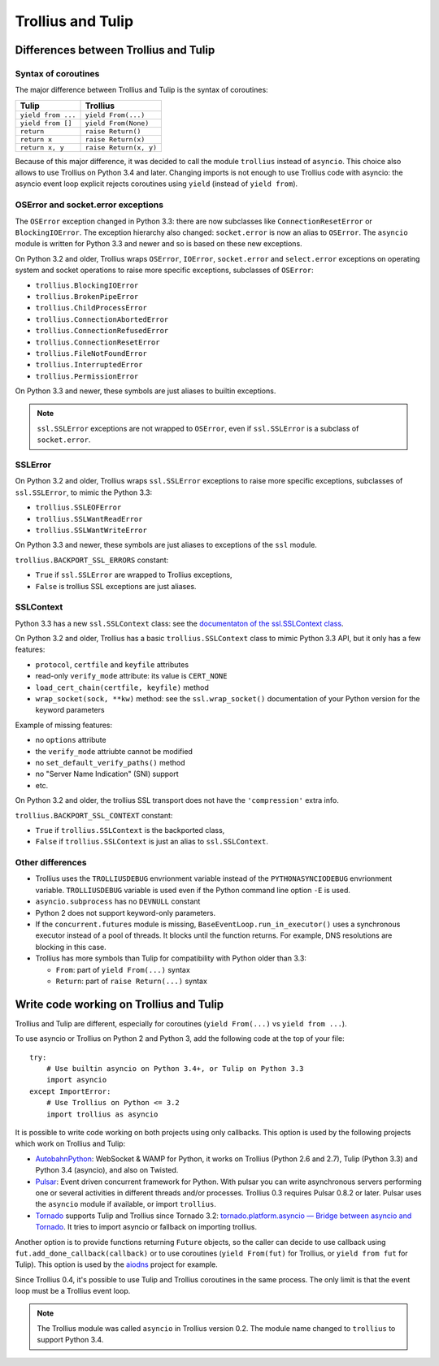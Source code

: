 ++++++++++++++++++
Trollius and Tulip
++++++++++++++++++

Differences between Trollius and Tulip
======================================

Syntax of coroutines
--------------------

The major difference between Trollius and Tulip is the syntax of coroutines:

==================  ======================
Tulip               Trollius
==================  ======================
``yield from ...``  ``yield From(...)``
``yield from []``   ``yield From(None)``
``return``          ``raise Return()``
``return x``        ``raise Return(x)``
``return x, y``     ``raise Return(x, y)``
==================  ======================

Because of this major difference, it was decided to call the module
``trollius`` instead of ``asyncio``. This choice also allows to use Trollius on
Python 3.4 and later. Changing imports is not enough to use Trollius code with
asyncio: the asyncio event loop explicit rejects coroutines using ``yield``
(instead of ``yield from``).

OSError and socket.error exceptions
-----------------------------------

The ``OSError`` exception changed in Python 3.3: there are now subclasses like
``ConnectionResetError`` or ``BlockingIOError``. The exception hierarchy also
changed: ``socket.error`` is now an alias to ``OSError``. The ``asyncio``
module is written for Python 3.3 and newer and so is based on these new
exceptions.

.. seealso::

   `PEP 3151: Reworking the OS and IO exception hierarchy
   <https://www.python.org/dev/peps/pep-3151>`_.

On Python 3.2 and older, Trollius wraps ``OSError``, ``IOError``,
``socket.error`` and ``select.error`` exceptions on operating system and socket
operations to raise more specific exceptions, subclasses of ``OSError``:

* ``trollius.BlockingIOError``
* ``trollius.BrokenPipeError``
* ``trollius.ChildProcessError``
* ``trollius.ConnectionAbortedError``
* ``trollius.ConnectionRefusedError``
* ``trollius.ConnectionResetError``
* ``trollius.FileNotFoundError``
* ``trollius.InterruptedError``
* ``trollius.PermissionError``

On Python 3.3 and newer, these symbols are just aliases to builtin exceptions.

.. note::

   ``ssl.SSLError`` exceptions are not wrapped to ``OSError``, even if
   ``ssl.SSLError`` is a subclass of ``socket.error``.


SSLError
--------

On Python 3.2 and older, Trollius wraps ``ssl.SSLError`` exceptions to raise
more specific exceptions, subclasses of ``ssl.SSLError``, to mimic the Python
3.3:

* ``trollius.SSLEOFError``
* ``trollius.SSLWantReadError``
* ``trollius.SSLWantWriteError``

On Python 3.3 and newer, these symbols are just aliases to exceptions of the
``ssl`` module.

``trollius.BACKPORT_SSL_ERRORS`` constant:

* ``True`` if ``ssl.SSLError`` are wrapped to Trollius exceptions,
* ``False`` is trollius SSL exceptions are just aliases.


SSLContext
----------

Python 3.3 has a new ``ssl.SSLContext`` class: see the `documentaton of the
ssl.SSLContext class
<https://docs.python.org/3/library/ssl.html#ssl.SSLContext>`_.

On Python 3.2 and older, Trollius has a basic ``trollius.SSLContext`` class to
mimic Python 3.3 API, but it only has a few features:

* ``protocol``, ``certfile`` and ``keyfile`` attributes
* read-only ``verify_mode`` attribute: its value is ``CERT_NONE``
* ``load_cert_chain(certfile, keyfile)`` method
* ``wrap_socket(sock, **kw)`` method: see the ``ssl.wrap_socket()``
  documentation of your Python version for the keyword parameters

Example of missing features:

* no ``options`` attribute
* the ``verify_mode`` attriubte cannot be modified
* no ``set_default_verify_paths()`` method
* no "Server Name Indication" (SNI) support
* etc.

On Python 3.2 and older, the trollius SSL transport does not have the
``'compression'`` extra info.

``trollius.BACKPORT_SSL_CONTEXT`` constant:

* ``True`` if ``trollius.SSLContext`` is the backported class,
* ``False`` if ``trollius.SSLContext`` is just an alias to ``ssl.SSLContext``.


Other differences
-----------------

* Trollius uses the ``TROLLIUSDEBUG`` envrionment variable instead of
  the ``PYTHONASYNCIODEBUG`` envrionment variable. ``TROLLIUSDEBUG`` variable
  is used even if the Python command line option ``-E`` is used.
* ``asyncio.subprocess`` has no ``DEVNULL`` constant
* Python 2 does not support keyword-only parameters.
* If the ``concurrent.futures`` module is missing,
  ``BaseEventLoop.run_in_executor()`` uses a synchronous executor instead of a
  pool of threads. It blocks until the function returns. For example, DNS
  resolutions are blocking in this case.
* Trollius has more symbols than Tulip for compatibility with Python older than
  3.3:

  - ``From``: part of ``yield From(...)`` syntax
  - ``Return``: part of ``raise Return(...)`` syntax


Write code working on Trollius and Tulip
========================================

Trollius and Tulip are different, especially for coroutines (``yield
From(...)`` vs ``yield from ...``).

To use asyncio or Trollius on Python 2 and Python 3, add the following code at
the top of your file::

    try:
        # Use builtin asyncio on Python 3.4+, or Tulip on Python 3.3
        import asyncio
    except ImportError:
        # Use Trollius on Python <= 3.2
        import trollius as asyncio

It is possible to write code working on both projects using only callbacks.
This option is used by the following projects which work on Trollius and Tulip:

* `AutobahnPython <https://github.com/tavendo/AutobahnPython>`_: WebSocket &
  WAMP for Python, it works on Trollius (Python 2.6 and 2.7), Tulip (Python
  3.3) and Python 3.4 (asyncio), and also on Twisted.
* `Pulsar <http://pythonhosted.org/pulsar/>`_: Event driven concurrent
  framework for Python. With pulsar you can write asynchronous servers
  performing one or several activities in different threads and/or processes.
  Trollius 0.3 requires Pulsar 0.8.2 or later. Pulsar uses the ``asyncio``
  module if available, or import ``trollius``.
* `Tornado <http://www.tornadoweb.org/>`_ supports Tulip and Trollius since
  Tornado 3.2: `tornado.platform.asyncio — Bridge between asyncio and Tornado
  <http://tornado.readthedocs.org/en/latest/asyncio.html>`_. It tries to import
  asyncio or fallback on importing trollius.

Another option is to provide functions returning ``Future`` objects, so the
caller can decide to use callback using ``fut.add_done_callback(callback)`` or
to use coroutines (``yield From(fut)`` for Trollius, or ``yield from fut`` for
Tulip). This option is used by the `aiodns <https://github.com/saghul/aiodns>`_
project for example.

Since Trollius 0.4, it's possible to use Tulip and Trollius coroutines in the
same process. The only limit is that the event loop must be a Trollius event
loop.

.. note::

   The Trollius module was called ``asyncio`` in Trollius version 0.2. The
   module name changed to ``trollius`` to support Python 3.4.

